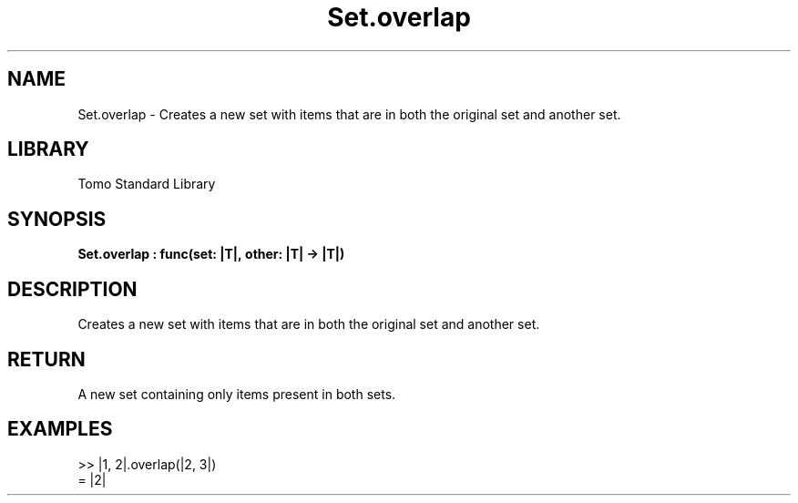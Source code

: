 '\" t
.\" Copyright (c) 2025 Bruce Hill
.\" All rights reserved.
.\"
.TH Set.overlap 3 2025-04-19T14:48:15.716297 "Tomo man-pages"
.SH NAME
Set.overlap \- Creates a new set with items that are in both the original set and another set.

.SH LIBRARY
Tomo Standard Library
.SH SYNOPSIS
.nf
.BI Set.overlap\ :\ func(set:\ |T|,\ other:\ |T|\ ->\ |T|)
.fi

.SH DESCRIPTION
Creates a new set with items that are in both the original set and another set.


.TS
allbox;
lb lb lbx lb
l l l l.
Name	Type	Description	Default
set	|T|	The original set. 	-
other	|T|	The set to intersect with. 	-
.TE
.SH RETURN
A new set containing only items present in both sets.

.SH EXAMPLES
.EX
>> |1, 2|.overlap(|2, 3|)
= |2|
.EE
